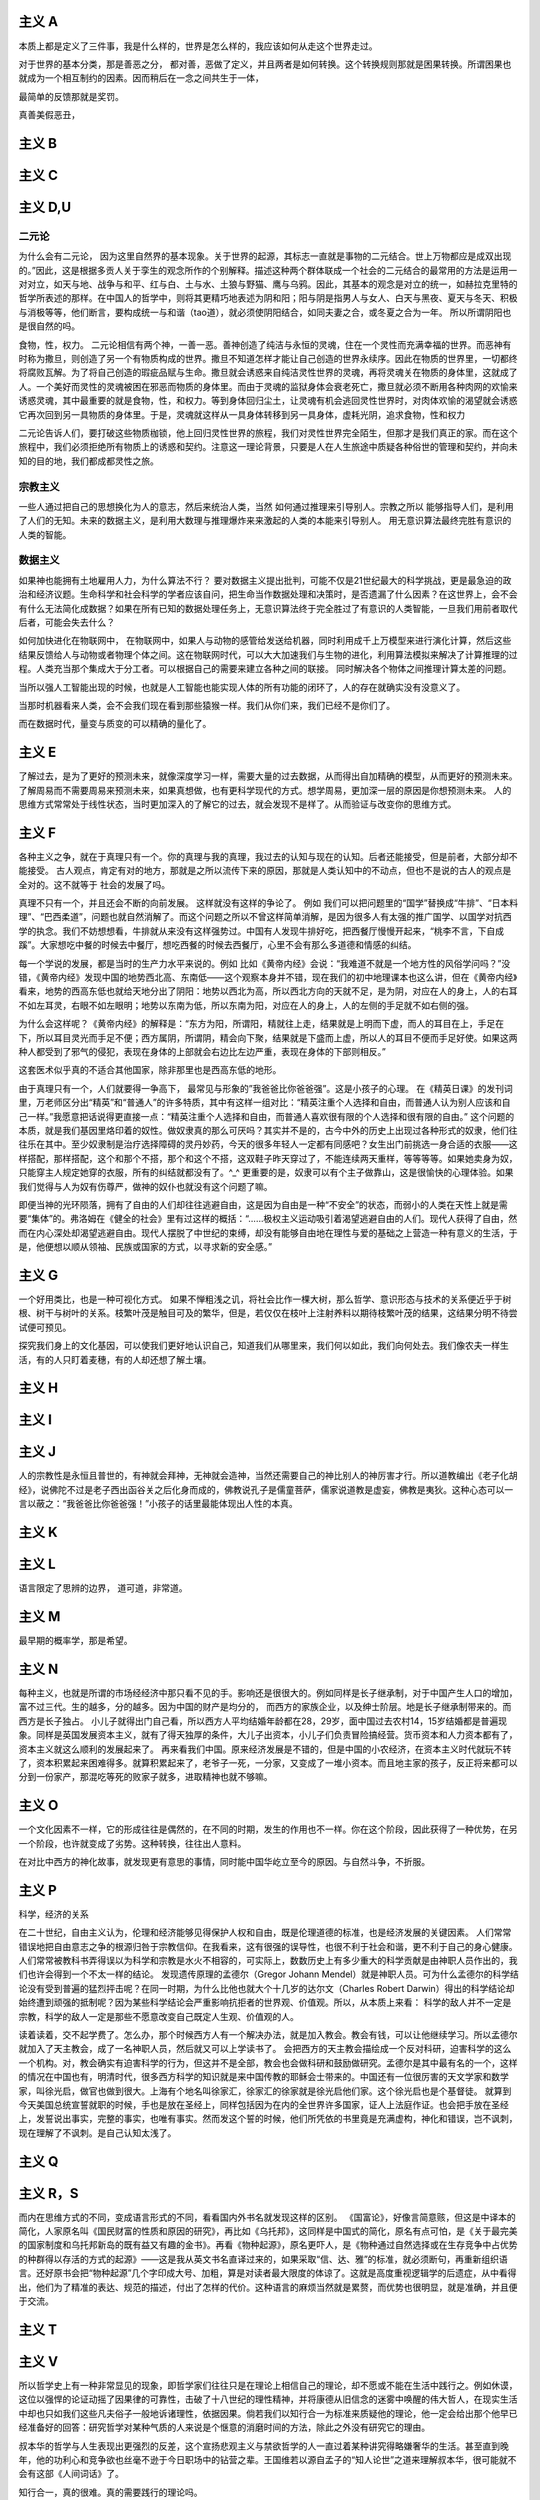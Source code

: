 
主义 A
======

本质上都是定义了三件事，我是什么样的，世界是怎么样的，我应该如何从走这个世界走过。

对于世界的基本分类，那是善恶之分，
都对善，恶做了定义，并且两者是如何转换。这个转换规则那就是困果转换。所谓困果也就成为一个相互制约的因素。因而稍后在一念之间共生于一体，

最简单的反馈那就是奖罚。

真善美假恶丑，

主义 B
======


主义 C
======


主义 D,U
========

二元论
------

为什么会有二元论，
因为这里自然界的基本现象。关于世界的起源，其标志一直就是事物的二元结合。世上万物都应是成双出现的。”因此，这是根据多贡人关于孪生的观念所作的个别解释。描述这种两个群体联成一个社会的二元结合的最常用的方法是运用一对对立，如天与地、战争与和平、红与白、土与水、土狼与野猫、鹰与乌鸦。因此，其基本的观念是对立的统一，如赫拉克里特的哲学所表述的那样。在中国人的哲学中，则将其更精巧地表述为阴和阳；阳与阴是指男人与女人、白天与黑夜、夏天与冬天、积极与消极等等，他们断言，要构成统一与和谐（tao道），就必须使阴阳结合，如同夫妻之合，或冬夏之合为一年。
所以所谓阴阳也是很自然的吗。

食物，性，权力。
二元论相信有两个神，一善一恶。善神创造了纯洁与永恒的灵魂，住在一个灵性而充满幸福的世界。而恶神有时称为撒旦，则创造了另一个有物质构成的世界。撒旦不知道怎样才能让自己创造的世界永续序。因此在物质的世界里，一切都终将腐败瓦解。为了将自己创造的瑕疵品赋与生命。撒旦就会诱惑来自纯洁灵性世界的灵魂，再将灵魂关在物质的身体里，这就成了人。一个美好而灵性的灵魂被困在邪恶而物质的身体里。而由于灵魂的监狱身体会衰老死亡，撒旦就必须不断用各种肉网的欢愉来诱惑灵魂，其中最重要的就是食物，性，和权力。等到身体回归尘土，让灵魂有机会逃回灵性世界时，对肉体欢愉的渴望就会诱惑它再次回到另一具物质的身体里。于是，灵魂就这样从一具身体转移到另一具身体，虚耗光阴，追求食物，性和权力

二元论告诉人们，要打破这些物质枷锁，他上回归灵性世界的旅程，我们对灵性世界完全陌生，但那才是我们真正的家。而在这个旅程中，我们必须拒绝所有物质上的诱惑和契约。注意这一理论背景，只要是人在人生旅途中质疑各种俗世的管理和契约，并向未知的目的地，我们都成都灵性之旅。

宗教主义
--------

一些人通过把自己的思想换化为人的意志，然后来统治人类，当然
如何通过推理来引导别人。宗教之所以
能够指导人们，是利用了人们的无知。未来的数据主义，是利用大数理与推理爆炸来来激起的人类的本能来引导别人。
用无意识算法最终完胜有意识的人类的智能。

数据主义
--------

如果神也能拥有土地雇用人力，为什么算法不行？
要对数据主义提出批判，可能不仅是21世纪最大的科学挑战，更是最急迫的政治和经济议题。生命科学和社会科学的学者应该自问，把生命当作数据处理和决策时，是否遗漏了什么因素？在这世界上，会不会有什么无法简化成数据？如果在所有已知的数据处理任务上，无意识算法终于完全胜过了有意识的人类智能，一旦我们用前者取代后者，可能会失去什么？

如何加快进化在物联网中，
在物联网中，如果人与动物的感管给发送给机器，同时利用成千上万模型来进行演化计算，然后这些结果反馈给人与动物或者物理个体之间。这在物联网时代，可以大大加速我们与生物的进化，利用算法模拟来解决了计算推理的过程。人类充当那个集成大于分工者。可以根据自己的需要来建立各种之间的联接。
同时解决各个物体之间推理计算太差的问题。 

当所以强人工智能出现的时候，也就是人工智能也能实现人体的所有功能的闭环了，人的存在就确实没有没意义了。

当那时机器看来人类，会不会我们现在看到那些猿猴一样。我们从你们来，我们已经不是你们了。

而在数据时代，量变与质变的可以精确的量化了。

主义 E
======


了解过去，是为了更好的预测未来，就像深度学习一样，需要大量的过去数据，从而得出自加精确的模型，从而更好的预测未来。
了解周易而不需要周易来预测未来，如果真想做，也有更科学现代的方式。想学周易，更加深一层的原因是你想预测未来。
人的思维方式常常处于线性状态，当时更加深入的了解它的过去，就会发现不是样了。从而验证与改变你的思维方式。

主义 F
======

各种主义之争，就在于真理只有一个。你的真理与我的真理，我过去的认知与现在的认知。后者还能接受，但是前者，大部分却不能接受。
古人观点，肯定有对的地方，那就是之所以流传下来的原因，那就是人类认知中的不动点，但也不是说的古人的观点是全对的。这不就等于
社会的发展了吗。

真理不只有一个，并且还会不断的向前发展。 这样就没有这样的争论了。
例如 我们可以把问题里的“国学”替换成“牛排”、“日本料理”、“巴西柔道”，问题也就自然消解了。而这个问题之所以不曾这样简单消解，是因为很多人有太强的推广国学、以国学对抗西学的执念。我们不妨想想看，牛排就从来没有这样强势过。中国有人发现牛排好吃，把西餐厅慢慢开起来，“桃李不言，下自成蹊”。大家想吃中餐的时候去中餐厅，想吃西餐的时候去西餐厅，心里不会有那么多道德和情感的纠结。

每一个学说的发展，都是当时的生产力水平来说的。例如
比如《黄帝内经》会说：“我难道不就是一个地方性的风俗学问吗？”没错，《黄帝内经》发现中国的地势西北高、东南低——这个观察本身并不错，现在我们的初中地理课本也这么讲，但在《黄帝内经》看来，地势的西高东低也就给天地分出了阴阳：地势以西北为高，所以西北方向的天就不足，是为阴，对应在人的身上，人的右耳不如左耳灵，右眼不如左眼明；地势以东南为低，所以东南为阳，对应在人的身上，人的左侧的手足就不如右侧的强。

为什么会这样呢？《黄帝内经》的解释是：“东方为阳，所谓阳，精就往上走，结果就是上明而下虚，而人的耳目在上，手足在下，所以耳目灵光而手足不便；西方属阴，所谓阴，精会向下聚，结果就是下盛而上虚，所以人的耳目不便而手足好使。如果这两种人都受到了邪气的侵犯，表现在身体的上部就会右边比左边严重，表现在身体的下部则相反。”

这套医术似乎真的不适合其他国家，除非那里也是西高东低的地形。

由于真理只有一个，人们就要得一争高下，
最常见与形象的”我爸爸比你爸爸强”。这是小孩子的心理。
在《精英日课》的发刊词里，万老师区分出“精英”和“普通人”的许多特质，其中有这样一组对比：“精英注重个人选择和自由，而普通人认为别人应该和自己一样。”我愿意把话说得更直接一点：“精英注重个人选择和自由，而普通人喜欢很有限的个人选择和很有限的自由。”
这个问题的本质，就是我们基因里烙印着的奴性。做奴隶真的那么可厌吗？其实并不是的，古今中外的历史上出现过各种形式的奴隶，他们往往乐在其中。至少奴隶制是治疗选择障碍的灵丹妙药，今天的很多年轻人一定都有同感吧？女生出门前挑选一身合适的衣服——这样搭配，那样搭配，这个和那个不搭，那个和这个不搭，这双鞋子昨天穿过了，不能连续两天重样，等等等等。如果她卖身为奴，只能穿主人规定她穿的衣服，所有的纠结就都没有了。^_^
更重要的是，奴隶可以有个主子做靠山，这是很愉快的心理体验。如果我们觉得与人为奴有伤尊严，做神的奴仆也就没有这个问题了嘛。

即便当神的光环陨落，拥有了自由的人们却往往逃避自由，这是因为自由是一种“不安全”的状态，而弱小的人类在天性上就是需要“集体”的。弗洛姆在《健全的社会》里有过这样的概括：“……极权主义运动吸引着渴望逃避自由的人们。现代人获得了自由，然而在内心深处却渴望逃避自由。现代人摆脱了中世纪的束缚，却没有能够自由地在理性与爱的基础之上营造一种有意义的生活，于是，他便想以顺从领袖、民族或国家的方式，以寻求新的安全感。”


主义 G
======


一个好用类比，也是一种可视化方式。
如果不惮粗浅之讥，将社会比作一棵大树，那么哲学、意识形态与技术的关系便近乎于树根、树干与树叶的关系。枝繁叶茂是触目可及的繁华，但是，若仅仅在枝叶上注射养料以期待枝繁叶茂的结果，这结果分明不待尝试便可预见。

探究我们身上的文化基因，可以使我们更好地认识自己，知道我们从哪里来，我们何以如此，我们向何处去。我们像农夫一样生活，有的人只盯着麦穗，有的人却还想了解土壤。

主义 H
======


主义 I
======


主义 J
======

人的宗教性是永恒且普世的，有神就会拜神，无神就会造神，当然还需要自己的神比别人的神厉害才行。所以道教编出《老子化胡经》，说佛陀不过是老子西出函谷关之后化身而成的，佛教说孔子是儒童菩萨，儒家说道教是虚妄，佛教是夷狄。这种心态可以一言以蔽之：“我爸爸比你爸爸强！”小孩子的话里最能体现出人性的本真。

主义 K
======


主义 L
======

语言限定了思辨的边界， 道可道，非常道。

主义 M
======

最早期的概率学，那是希望。

主义 N
======

每种主义，也就是所谓的市场经经济中那只看不见的手。影响还是很很大的。例如同样是长子继承制，对于中国产生人口的增加，富不过三代。生的越多，分的越多。因为中国的财产是均分的，
而西方的家族企业，以及绅士阶层。地是长子继承制带来的。而西方是长子独占。
小儿子就得出门自己看，所以西方人平均结婚年龄都在28，29岁，面中国过去农村14，15岁结婚都是普遍现象。同样是英国发展资本主义，就有了得天独厚的条件，大儿子出资本，小儿子们负责冒险搞经营。货币资本和人力资本都有了，资本主义就这么顺利的发展起来了。
再来看我们中国。原来经济发展是不错的，但是中国的小农经济，在资本主义时代就玩不转了，资本积累起来困难得多。就算积累起来了，老爷子一死，一分家，又变成了一堆小资本。而且地主家的孩子，反正将来都可以分到一份家产，那混吃等死的败家子就多，进取精神也就不够嘛。

主义 O
======

一个文化因素不一样，它的形成往往是偶然的，在不同的时期，发生的作用也不一样。你在这个阶段，因此获得了一种优势，在另一个阶段，也许就变成了劣势。这种转换，往往出人意料。

在对比中西方的神化故事，就发现更有意思的事情，同时能中国华屹立至今的原因。与自然斗争，不折服。

主义 P
======

科学，经济的关系

在二十世纪，自由主义认为，伦理和经济能够见得保护人权和自由，既是伦理道德的标准，也是经济发展的关键因素。
人们常常错误地把自由意志之争的根源归咎于宗教信仰。在我看来，这有很强的误导性，也很不利于社会和谐，更不利于自己的身心健康。人们常常被教科书弄得误以为科学和宗教是水火不相容的，可实际上，数数历史上有多少重大的科学贡献是由神职人员作出的，我们也许会得到一个不太一样的结论。
发现遗传原理的孟德尔（Gregor Johann Mendel）就是神职人员。可为什么孟德尔的科学结论没有受到普遍的猛烈抨击呢？在同一时期，为什么比他也就大个十几岁的达尔文（Charles Robert Darwin）得出的科学结论却始终遭到顽强的抵制呢？因为某些科学结论会严重影响抗拒者的世界观、价值观。所以，从本质上来看：
科学的敌人并不一定是宗教，科学的敌人一定是那些不愿意改变自己既定人生观、价值观的人。

读着读着，交不起学费了。怎么办，那个时候西方人有一个解决办法，就是加入教会。教会有钱，可以让他继续学习。所以孟德尔就加入了天主教会，成了一名神职人员，然后就又可以上学读书了。
会把西方的天主教会描绘成一个反对科研，迫害科学的这么一个机构。对，教会确实有迫害科学的行为，但这并不是全部，教会也会做科研和鼓励做研究。孟德尔是其中最有名的一个，这样的情况在中国也有，明清时代，很多西方科学的知识就是来中国传教的耶稣会士带来的。中国还有一位很厉害的天文学家和数学家，叫徐光启，做官也做到很大。上海有个地名叫徐家汇，徐家汇的徐家就是徐光启他们家。这个徐光启也是个基督徒。
就算到今天美国总统宣誓就职的时候，手也是放在圣经上，同样包括因为在内的全世界许多国家，证人上法庭作证。也会把手放在圣经上，发誓说出事实，完整的事实，也唯有事实。然而发这个誓的时候，他们所凭依的书里竟是充满虚构，神化和错误，岂不讽刺，现在理解了不讽刺。是自己认知太浅了。

主义 Q
======


主义 R，S
=========

而内在思维方式的不同，变成语言形式的不同，看看国内外书名就发现这样的区别。
《国富论》，好像言简意赅，但这是中译本的简化，人家原名叫《国民财富的性质和原因的研究》，再比如《乌托邦》，这同样是中国式的简化，原名有点可怕，是《关于最完美的国家制度和乌托邦新岛的既有益又有趣的金书》。再看《物种起源》，原名更吓人，是《物种通过自然选择或在生存竞争中占优势的种群得以存活的方式的起源》——这是我从英文书名直译过来的，如果采取“信、达、雅”的标准，就必须断句，再重新组织语言。还好原书会把“物种起源”几个字印成大号、加粗，算是对读者最大限度的体谅了。这就是高度重视逻辑学的后遗症，从中看得出，他们为了精准的表达、规范的描述，付出了怎样的代价。这种语言的麻烦当然就是累赘，而优势也很明显，就是准确，并且便于交流。

主义 T
======


主义 V
======

所以哲学史上有一种非常显见的现象，即哲学家们往往只是在理论上相信自己的理论，却不愿或不能在生活中践行之。例如休谟，这位以强悍的论证动摇了因果律的可靠性，击破了十八世纪的理性精神，并将康德从旧信念的迷雾中唤醒的伟大哲人，在现实生活中却也只如我们这些凡夫俗子一般地诉诸理性，依据因果。倘若我们以知行合一为标准来质疑他的理论，他一定会给出那个他早已经准备好的回答：研究哲学对某种气质的人来说是个惬意的消磨时间的方法，除此之外没有研究它的理由。

叔本华的哲学与人生表现出更强烈的反差，这个宣扬悲观主义与禁欲哲学的人一直过着某种讲究得略嫌奢华的生活。甚至直到晚年，他的功利心和竞争欲也丝毫不逊于今日职场中的钻营之辈。王国维若以源自孟子的“知人论世”之道来理解叔本华，很可能就不会有这部《人间词话》了。

知行合一，真的很难。真的需要践行的理论吗。

主义 W
======


主义 X,Y,Z
==========

既然AI已经可以做关系推理了，让他读一读佛经如何。

为什么答案可以有很多种，真理只有一个？在西方鼓励多元思想的，一千个人眼里有一个哈姆雷特。得出真理只有一个，形成了单一的宗教。
而中国奉行的只有一个标准答案，并且没有形成单一的宗教结构。
虽然中国人没有形成西方的几何学等，但是中国古代科技却领先世界那么多年。中国的落后，也只是近百年的历史。
未来的思维又是如何的呢，特别经历了中西方融合之后。


学习各种主义意义，哲学与具体学科的相关的关系。也无用与无用的关系。
突然明白形而上学，自然科学的有关系。这些形而上学看视无物。这是认知的不同level的关系。
当你想打算思考十年往后的事情，当你用费米计算还得不到满意的答案的时候，那时候这些形而上学的东东就都有用了。

为什么是这样的，洋务运动失败的一个原因那就是所谓的”中学为体，西学为用“的方式，生产力与生产关系极其不匹配。
洋务派元老张之洞还在孜孜不倦地鼓吹着“中学为体，西学为用”的意识形态最高纲领，似乎中国落后的只是技术而已，而意识形态依然处于世界领先地位。但是，随着走出国门的学子越多，随着世界的面貌被国人看到的越多，张之洞的市场也就越小。张之洞的反对者们提出了这样的意见：技术的落后，根源在于意识形态的落后，大清帝国只有率先从意识形态做出根本性的变革，那么技术也好，经济也罢，不待改善而自然可以改善。所以青年学子若留学国外，政治学、法律学才应该是首选的学科。
那为什么提出这样的理念呢，因为中国经学并不比西方的哲学差，并且当时传来的哲学基本都是宗教哲学，自然与中国经学不具有可比性。如果传进来的是
罗素这些，那就另当别论了。

哲学分明是一门距离现实生活最遥远的学科，研究任何一个哲学命题都不会比天文学家研究一百亿光年之外的某颗星球对我们的衣食住行影响更大。

如果在短期内有用来衡量的话，很多东东都是不需要的。

对于科学可以可即插即用，而对于形而上学的东东，是做不到的。就像深度学习一样，经过处理，然后再进处理。当然到数据主义，一切都就变的即插即用了。直接实现一个Role
play 的方式，就实现了。


未来思想
--------

人类可能不在是宇宙的中心。
人类中心主义。过去，每一代都认为自己跟上一代不同，但都希望下一代跟自己这一代一样。但是下一代人一定跟这一代人不一样，他们将不再是人类中心主义者，他们很可能不再认为人类是地球上，乃至于宇宙中，唯一重要的物种。在这样一个时代，人们的思想有义务去适应别人，要把你自己的脚放在别人的鞋子里。这个改变需要所有的同情心，所有的同理心，所有的悲悯心，所有的责任以及所有的、可能的想象。
